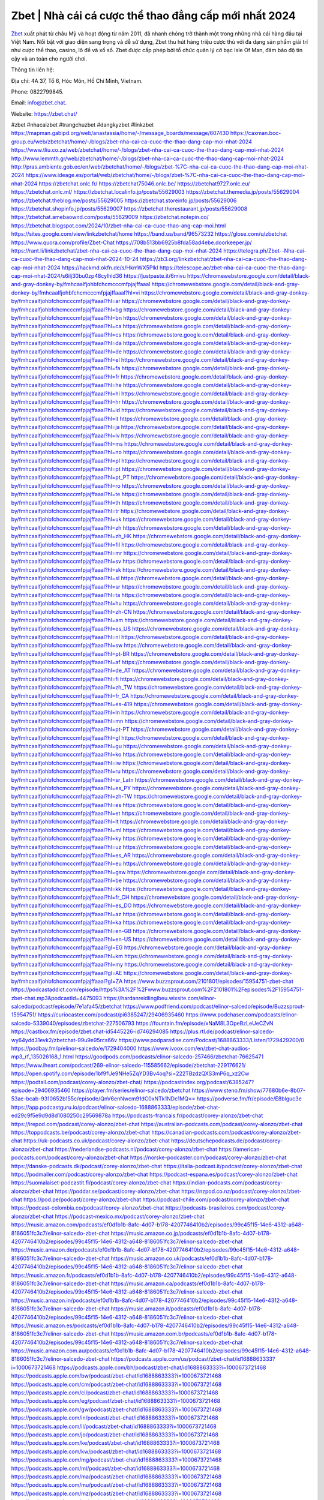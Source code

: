 Zbet | Nhà cái cá cược thể thao đẳng cấp mới nhất 2024
===================================

`Zbet <https://zbet.chat/>`_ xuất phát từ châu Mỹ và hoạt động từ năm 2011, đã nhanh chóng trở thành một trong những nhà cái hàng đầu tại Việt Nam. Nổi bật với giao diện sang trọng và dễ sử dụng, Zbet thu hút hàng triệu cược thủ với đa dạng sản phẩm giải trí như cược thể thao, casino, lô đề và xổ số. Zbet được cấp phép bởi tổ chức quản lý cờ bạc Isle Of Man, đảm bảo độ tin cậy và an toàn cho người chơi.

Thông tin liên hệ: 

Địa chỉ: 4A 37, Tổ 6, Hóc Môn, Hồ Chí Minh, Vietnam. 

Phone: 0822799845. 

Email: info@zbet.chat. 

Website: https://zbet.chat/ 

#zbet #nhacaizbet #trangchuzbet #dangkyzbet #linkzbet
https://mapman.gabipd.org/web/anastassia/home/-/message_boards/message/607430
https://caxman.boc-group.eu/web/zbetchat/home/-/blogs/zbet-nha-cai-ca-cuoc-the-thao-dang-cap-moi-nhat-2024
https://www.tliu.co.za/web/zbetchat/home/-/blogs/zbet-nha-cai-ca-cuoc-the-thao-dang-cap-moi-nhat-2024
http://www.lemmth.gr/web/zbetchat/home/-/blogs/zbet-nha-cai-ca-cuoc-the-thao-dang-cap-moi-nhat-2024
http://pras.ambiente.gob.ec/en/web/zbetchat/home/-/blogs/zbet-%7C-nha-cai-ca-cuoc-the-thao-dang-cap-moi-nhat-2024
https://www.ideage.es/portal/web/zbetchat/home/-/blogs/zbet-%7C-nha-cai-ca-cuoc-the-thao-dang-cap-moi-nhat-2024
https://zbetchat.onlc.fr/
https://zbetchat75046.onlc.be/
https://zbetchat9727.onlc.eu/
https://zbetchat.onlc.ml/
https://zbetchat.localinfo.jp/posts/55629003
https://zbetchat.themedia.jp/posts/55629004
https://zbetchat.theblog.me/posts/55629005
https://zbetchat.storeinfo.jp/posts/55629006
https://zbetchat.shopinfo.jp/posts/55629007
https://zbetchat.therestaurant.jp/posts/55629008
https://zbetchat.amebaownd.com/posts/55629009
https://zbetchat.notepin.co/
https://zbetchat.blogspot.com/2024/10/zbet-nha-cai-ca-cuoc-thao-ang-cap-moi.html
https://sites.google.com/view/linkzbetchat/home
https://band.us/band/96573232
https://glose.com/u/zbetchat
https://www.quora.com/profile/Zbet-Chat
https://708b513bb6925b8fda58ad4ebe.doorkeeper.jp/
https://rant.li/linkzbetchat/zbet-nha-cai-ca-cuoc-the-thao-dang-cap-moi-nhat-2024
https://telegra.ph/Zbet--Nha-cai-ca-cuoc-the-thao-dang-cap-moi-nhat-2024-10-24
https://zb3.org/linkzbetchat/zbet-nha-cai-ca-cuoc-the-thao-dang-cap-moi-nhat-2024
https://hackmd.okfn.de/s/HkmWX5Plkl
https://telescope.ac/zbet-nha-cai-ca-cuoc-the-thao-dang-cap-moi-nhat-2024/s6ilj30bu0zp48cylhld36
https://justpaste.it/6mivu
https://chromewebstore.google.com/detail/black-and-gray-donkey-by/fmhcaalfjohbfchcmcccmfpjajffaaal
https://chromewebstore.google.com/detail/black-and-gray-donkey-by/fmhcaalfjohbfchcmcccmfpjajffaaal?hl=vi
https://chromewebstore.google.com/detail/black-and-gray-donkey-by/fmhcaalfjohbfchcmcccmfpjajffaaal?hl=ar
https://chromewebstore.google.com/detail/black-and-gray-donkey-by/fmhcaalfjohbfchcmcccmfpjajffaaal?hl=bg
https://chromewebstore.google.com/detail/black-and-gray-donkey-by/fmhcaalfjohbfchcmcccmfpjajffaaal?hl=bn
https://chromewebstore.google.com/detail/black-and-gray-donkey-by/fmhcaalfjohbfchcmcccmfpjajffaaal?hl=ca
https://chromewebstore.google.com/detail/black-and-gray-donkey-by/fmhcaalfjohbfchcmcccmfpjajffaaal?hl=cs
https://chromewebstore.google.com/detail/black-and-gray-donkey-by/fmhcaalfjohbfchcmcccmfpjajffaaal?hl=da
https://chromewebstore.google.com/detail/black-and-gray-donkey-by/fmhcaalfjohbfchcmcccmfpjajffaaal?hl=de
https://chromewebstore.google.com/detail/black-and-gray-donkey-by/fmhcaalfjohbfchcmcccmfpjajffaaal?hl=el
https://chromewebstore.google.com/detail/black-and-gray-donkey-by/fmhcaalfjohbfchcmcccmfpjajffaaal?hl=fa
https://chromewebstore.google.com/detail/black-and-gray-donkey-by/fmhcaalfjohbfchcmcccmfpjajffaaal?hl=fr
https://chromewebstore.google.com/detail/black-and-gray-donkey-by/fmhcaalfjohbfchcmcccmfpjajffaaal?hl=he
https://chromewebstore.google.com/detail/black-and-gray-donkey-by/fmhcaalfjohbfchcmcccmfpjajffaaal?hl=hi
https://chromewebstore.google.com/detail/black-and-gray-donkey-by/fmhcaalfjohbfchcmcccmfpjajffaaal?hl=hr
https://chromewebstore.google.com/detail/black-and-gray-donkey-by/fmhcaalfjohbfchcmcccmfpjajffaaal?hl=id
https://chromewebstore.google.com/detail/black-and-gray-donkey-by/fmhcaalfjohbfchcmcccmfpjajffaaal?hl=it
https://chromewebstore.google.com/detail/black-and-gray-donkey-by/fmhcaalfjohbfchcmcccmfpjajffaaal?hl=ja
https://chromewebstore.google.com/detail/black-and-gray-donkey-by/fmhcaalfjohbfchcmcccmfpjajffaaal?hl=lv
https://chromewebstore.google.com/detail/black-and-gray-donkey-by/fmhcaalfjohbfchcmcccmfpjajffaaal?hl=ms
https://chromewebstore.google.com/detail/black-and-gray-donkey-by/fmhcaalfjohbfchcmcccmfpjajffaaal?hl=no
https://chromewebstore.google.com/detail/black-and-gray-donkey-by/fmhcaalfjohbfchcmcccmfpjajffaaal?hl=pl
https://chromewebstore.google.com/detail/black-and-gray-donkey-by/fmhcaalfjohbfchcmcccmfpjajffaaal?hl=pt
https://chromewebstore.google.com/detail/black-and-gray-donkey-by/fmhcaalfjohbfchcmcccmfpjajffaaal?hl=pt_PT
https://chromewebstore.google.com/detail/black-and-gray-donkey-by/fmhcaalfjohbfchcmcccmfpjajffaaal?hl=ro
https://chromewebstore.google.com/detail/black-and-gray-donkey-by/fmhcaalfjohbfchcmcccmfpjajffaaal?hl=te
https://chromewebstore.google.com/detail/black-and-gray-donkey-by/fmhcaalfjohbfchcmcccmfpjajffaaal?hl=th
https://chromewebstore.google.com/detail/black-and-gray-donkey-by/fmhcaalfjohbfchcmcccmfpjajffaaal?hl=tr
https://chromewebstore.google.com/detail/black-and-gray-donkey-by/fmhcaalfjohbfchcmcccmfpjajffaaal?hl=uk
https://chromewebstore.google.com/detail/black-and-gray-donkey-by/fmhcaalfjohbfchcmcccmfpjajffaaal?hl=zh
https://chromewebstore.google.com/detail/black-and-gray-donkey-by/fmhcaalfjohbfchcmcccmfpjajffaaal?hl=zh_HK
https://chromewebstore.google.com/detail/black-and-gray-donkey-by/fmhcaalfjohbfchcmcccmfpjajffaaal?hl=fil
https://chromewebstore.google.com/detail/black-and-gray-donkey-by/fmhcaalfjohbfchcmcccmfpjajffaaal?hl=mr
https://chromewebstore.google.com/detail/black-and-gray-donkey-by/fmhcaalfjohbfchcmcccmfpjajffaaal?hl=sv
https://chromewebstore.google.com/detail/black-and-gray-donkey-by/fmhcaalfjohbfchcmcccmfpjajffaaal?hl=sk
https://chromewebstore.google.com/detail/black-and-gray-donkey-by/fmhcaalfjohbfchcmcccmfpjajffaaal?hl=sl
https://chromewebstore.google.com/detail/black-and-gray-donkey-by/fmhcaalfjohbfchcmcccmfpjajffaaal?hl=sr
https://chromewebstore.google.com/detail/black-and-gray-donkey-by/fmhcaalfjohbfchcmcccmfpjajffaaal?hl=ta
https://chromewebstore.google.com/detail/black-and-gray-donkey-by/fmhcaalfjohbfchcmcccmfpjajffaaal?hl=hu
https://chromewebstore.google.com/detail/black-and-gray-donkey-by/fmhcaalfjohbfchcmcccmfpjajffaaal?hl=zh-CN
https://chromewebstore.google.com/detail/black-and-gray-donkey-by/fmhcaalfjohbfchcmcccmfpjajffaaal?hl=am
https://chromewebstore.google.com/detail/black-and-gray-donkey-by/fmhcaalfjohbfchcmcccmfpjajffaaal?hl=es_US
https://chromewebstore.google.com/detail/black-and-gray-donkey-by/fmhcaalfjohbfchcmcccmfpjajffaaal?hl=nl
https://chromewebstore.google.com/detail/black-and-gray-donkey-by/fmhcaalfjohbfchcmcccmfpjajffaaal?hl=sw
https://chromewebstore.google.com/detail/black-and-gray-donkey-by/fmhcaalfjohbfchcmcccmfpjajffaaal?hl=pt-BR
https://chromewebstore.google.com/detail/black-and-gray-donkey-by/fmhcaalfjohbfchcmcccmfpjajffaaal?hl=af
https://chromewebstore.google.com/detail/black-and-gray-donkey-by/fmhcaalfjohbfchcmcccmfpjajffaaal?hl=de_AT
https://chromewebstore.google.com/detail/black-and-gray-donkey-by/fmhcaalfjohbfchcmcccmfpjajffaaal?hl=fi
https://chromewebstore.google.com/detail/black-and-gray-donkey-by/fmhcaalfjohbfchcmcccmfpjajffaaal?hl=zh_TW
https://chromewebstore.google.com/detail/black-and-gray-donkey-by/fmhcaalfjohbfchcmcccmfpjajffaaal?hl=fr_CA
https://chromewebstore.google.com/detail/black-and-gray-donkey-by/fmhcaalfjohbfchcmcccmfpjajffaaal?hl=es-419
https://chromewebstore.google.com/detail/black-and-gray-donkey-by/fmhcaalfjohbfchcmcccmfpjajffaaal?hl=ln
https://chromewebstore.google.com/detail/black-and-gray-donkey-by/fmhcaalfjohbfchcmcccmfpjajffaaal?hl=mn
https://chromewebstore.google.com/detail/black-and-gray-donkey-by/fmhcaalfjohbfchcmcccmfpjajffaaal?hl=pt-PT
https://chromewebstore.google.com/detail/black-and-gray-donkey-by/fmhcaalfjohbfchcmcccmfpjajffaaal?hl=gl
https://chromewebstore.google.com/detail/black-and-gray-donkey-by/fmhcaalfjohbfchcmcccmfpjajffaaal?hl=gu
https://chromewebstore.google.com/detail/black-and-gray-donkey-by/fmhcaalfjohbfchcmcccmfpjajffaaal?hl=ko
https://chromewebstore.google.com/detail/black-and-gray-donkey-by/fmhcaalfjohbfchcmcccmfpjajffaaal?hl=iw
https://chromewebstore.google.com/detail/black-and-gray-donkey-by/fmhcaalfjohbfchcmcccmfpjajffaaal?hl=ru
https://chromewebstore.google.com/detail/black-and-gray-donkey-by/fmhcaalfjohbfchcmcccmfpjajffaaal?hl=sr_Latn
https://chromewebstore.google.com/detail/black-and-gray-donkey-by/fmhcaalfjohbfchcmcccmfpjajffaaal?hl=es_PY
https://chromewebstore.google.com/detail/black-and-gray-donkey-by/fmhcaalfjohbfchcmcccmfpjajffaaal?hl=zh-TW
https://chromewebstore.google.com/detail/black-and-gray-donkey-by/fmhcaalfjohbfchcmcccmfpjajffaaal?hl=es
https://chromewebstore.google.com/detail/black-and-gray-donkey-by/fmhcaalfjohbfchcmcccmfpjajffaaal?hl=et
https://chromewebstore.google.com/detail/black-and-gray-donkey-by/fmhcaalfjohbfchcmcccmfpjajffaaal?hl=lt
https://chromewebstore.google.com/detail/black-and-gray-donkey-by/fmhcaalfjohbfchcmcccmfpjajffaaal?hl=ml
https://chromewebstore.google.com/detail/black-and-gray-donkey-by/fmhcaalfjohbfchcmcccmfpjajffaaal?hl=ky
https://chromewebstore.google.com/detail/black-and-gray-donkey-by/fmhcaalfjohbfchcmcccmfpjajffaaal?hl=uz
https://chromewebstore.google.com/detail/black-and-gray-donkey-by/fmhcaalfjohbfchcmcccmfpjajffaaal?hl=es_AR
https://chromewebstore.google.com/detail/black-and-gray-donkey-by/fmhcaalfjohbfchcmcccmfpjajffaaal?hl=eu
https://chromewebstore.google.com/detail/black-and-gray-donkey-by/fmhcaalfjohbfchcmcccmfpjajffaaal?hl=gsw
https://chromewebstore.google.com/detail/black-and-gray-donkey-by/fmhcaalfjohbfchcmcccmfpjajffaaal?hl=be
https://chromewebstore.google.com/detail/black-and-gray-donkey-by/fmhcaalfjohbfchcmcccmfpjajffaaal?hl=kk
https://chromewebstore.google.com/detail/black-and-gray-donkey-by/fmhcaalfjohbfchcmcccmfpjajffaaal?hl=fr_CH
https://chromewebstore.google.com/detail/black-and-gray-donkey-by/fmhcaalfjohbfchcmcccmfpjajffaaal?hl=es_DO
https://chromewebstore.google.com/detail/black-and-gray-donkey-by/fmhcaalfjohbfchcmcccmfpjajffaaal?hl=az
https://chromewebstore.google.com/detail/black-and-gray-donkey-by/fmhcaalfjohbfchcmcccmfpjajffaaal?hl=ka
https://chromewebstore.google.com/detail/black-and-gray-donkey-by/fmhcaalfjohbfchcmcccmfpjajffaaal?hl=en-GB
https://chromewebstore.google.com/detail/black-and-gray-donkey-by/fmhcaalfjohbfchcmcccmfpjajffaaal?hl=en-US
https://chromewebstore.google.com/detail/black-and-gray-donkey-by/fmhcaalfjohbfchcmcccmfpjajffaaal?gl=EG
https://chromewebstore.google.com/detail/black-and-gray-donkey-by/fmhcaalfjohbfchcmcccmfpjajffaaal?hl=km
https://chromewebstore.google.com/detail/black-and-gray-donkey-by/fmhcaalfjohbfchcmcccmfpjajffaaal?hl=my
https://chromewebstore.google.com/detail/black-and-gray-donkey-by/fmhcaalfjohbfchcmcccmfpjajffaaal?gl=AE
https://chromewebstore.google.com/detail/black-and-gray-donkey-by/fmhcaalfjohbfchcmcccmfpjajffaaal?gl=ZA
https://www.buzzsprout.com/2101801/episodes/15954751-zbet-chat
https://podcastaddict.com/episode/https%3A%2F%2Fwww.buzzsprout.com%2F2101801%2Fepisodes%2F15954751-zbet-chat.mp3&podcastId=4475093
https://hardanreidlinglbeu.wixsite.com/elinor-salcedo/podcast/episode/7e1afa45/zbetchat
https://www.podfriend.com/podcast/elinor-salcedo/episode/Buzzsprout-15954751/
https://curiocaster.com/podcast/pi6385247/29406935460
https://www.podchaser.com/podcasts/elinor-salcedo-5339040/episodes/zbetchat-227506793
https://fountain.fm/episode/xNaM8L3OpeBzLeUeCZvN
https://castbox.fm/episode/zbet.chat-id5445226-id746294085
https://plus.rtl.de/podcast/elinor-salcedo-wy64ydd31evk2/zbetchat-99u9e95rcs66v
https://www.podparadise.com/Podcast/1688863333/Listen/1729429200/0
https://podbay.fm/p/elinor-salcedo/e/1729404000
https://www.ivoox.com/en/zbet-chat-audios-mp3_rf_135026168_1.html
https://goodpods.com/podcasts/elinor-salcedo-257466/zbetchat-76625471
https://www.iheart.com/podcast/269-elinor-salcedo-115585662/episode/zbetchat-229176621/
https://open.spotify.com/episode/1bf9fUe9NHe5ZqYD3Bv4oq?si=222TBzdzQXS3mP6q_xz2Cw
https://podtail.com/podcast/corey-alonzo/zbet-chat/
https://podcastindex.org/podcast/6385247?episode=29406935460
https://player.fm/series/elinor-salcedo/zbetchat
https://www.steno.fm/show/77680b6e-8b07-53ae-bcab-9310652b155c/episode/QnV6enNwcm91dC0xNTk1NDc1MQ==
https://podverse.fm/fr/episode/E8blguc3e
https://app.podcastguru.io/podcast/elinor-salcedo-1688863333/episode/zbet-chat-ed29c9f5e9d9d8d1080250c29569878a
https://podcasts-francais.fr/podcast/corey-alonzo/zbet-chat
https://irepod.com/podcast/corey-alonzo/zbet-chat
https://australian-podcasts.com/podcast/corey-alonzo/zbet-chat
https://toppodcasts.be/podcast/corey-alonzo/zbet-chat
https://canadian-podcasts.com/podcast/corey-alonzo/zbet-chat
https://uk-podcasts.co.uk/podcast/corey-alonzo/zbet-chat
https://deutschepodcasts.de/podcast/corey-alonzo/zbet-chat
https://nederlandse-podcasts.nl/podcast/corey-alonzo/zbet-chat
https://american-podcasts.com/podcast/corey-alonzo/zbet-chat
https://norske-podcaster.com/podcast/corey-alonzo/zbet-chat
https://danske-podcasts.dk/podcast/corey-alonzo/zbet-chat
https://italia-podcast.it/podcast/corey-alonzo/zbet-chat
https://podmailer.com/podcast/corey-alonzo/zbet-chat
https://podcast-espana.es/podcast/corey-alonzo/zbet-chat
https://suomalaiset-podcastit.fi/podcast/corey-alonzo/zbet-chat
https://indian-podcasts.com/podcast/corey-alonzo/zbet-chat
https://poddar.se/podcast/corey-alonzo/zbet-chat
https://nzpod.co.nz/podcast/corey-alonzo/zbet-chat
https://pod.pe/podcast/corey-alonzo/zbet-chat
https://podcast-chile.com/podcast/corey-alonzo/zbet-chat
https://podcast-colombia.co/podcast/corey-alonzo/zbet-chat
https://podcasts-brasileiros.com/podcast/corey-alonzo/zbet-chat
https://podcast-mexico.mx/podcast/corey-alonzo/zbet-chat
https://music.amazon.com/podcasts/ef0d1b1b-8afc-4d07-b178-4207746410b2/episodes/99c45f15-14e6-4312-a648-8186051fc3c7/elinor-salcedo-zbet-chat
https://music.amazon.co.jp/podcasts/ef0d1b1b-8afc-4d07-b178-4207746410b2/episodes/99c45f15-14e6-4312-a648-8186051fc3c7/elinor-salcedo-zbet-chat
https://music.amazon.de/podcasts/ef0d1b1b-8afc-4d07-b178-4207746410b2/episodes/99c45f15-14e6-4312-a648-8186051fc3c7/elinor-salcedo-zbet-chat
https://music.amazon.co.uk/podcasts/ef0d1b1b-8afc-4d07-b178-4207746410b2/episodes/99c45f15-14e6-4312-a648-8186051fc3c7/elinor-salcedo-zbet-chat
https://music.amazon.fr/podcasts/ef0d1b1b-8afc-4d07-b178-4207746410b2/episodes/99c45f15-14e6-4312-a648-8186051fc3c7/elinor-salcedo-zbet-chat
https://music.amazon.ca/podcasts/ef0d1b1b-8afc-4d07-b178-4207746410b2/episodes/99c45f15-14e6-4312-a648-8186051fc3c7/elinor-salcedo-zbet-chat
https://music.amazon.in/podcasts/ef0d1b1b-8afc-4d07-b178-4207746410b2/episodes/99c45f15-14e6-4312-a648-8186051fc3c7/elinor-salcedo-zbet-chat
https://music.amazon.it/podcasts/ef0d1b1b-8afc-4d07-b178-4207746410b2/episodes/99c45f15-14e6-4312-a648-8186051fc3c7/elinor-salcedo-zbet-chat
https://music.amazon.es/podcasts/ef0d1b1b-8afc-4d07-b178-4207746410b2/episodes/99c45f15-14e6-4312-a648-8186051fc3c7/elinor-salcedo-zbet-chat
https://music.amazon.com.br/podcasts/ef0d1b1b-8afc-4d07-b178-4207746410b2/episodes/99c45f15-14e6-4312-a648-8186051fc3c7/elinor-salcedo-zbet-chat
https://music.amazon.com.au/podcasts/ef0d1b1b-8afc-4d07-b178-4207746410b2/episodes/99c45f15-14e6-4312-a648-8186051fc3c7/elinor-salcedo-zbet-chat
https://podcasts.apple.com/us/podcast/zbet-chat/id1688863333?i=1000673721468
https://podcasts.apple.com/bh/podcast/zbet-chat/id1688863333?i=1000673721468
https://podcasts.apple.com/bw/podcast/zbet-chat/id1688863333?i=1000673721468
https://podcasts.apple.com/cm/podcast/zbet-chat/id1688863333?i=1000673721468
https://podcasts.apple.com/ci/podcast/zbet-chat/id1688863333?i=1000673721468
https://podcasts.apple.com/eg/podcast/zbet-chat/id1688863333?i=1000673721468
https://podcasts.apple.com/gw/podcast/zbet-chat/id1688863333?i=1000673721468
https://podcasts.apple.com/in/podcast/zbet-chat/id1688863333?i=1000673721468
https://podcasts.apple.com/il/podcast/zbet-chat/id1688863333?i=1000673721468
https://podcasts.apple.com/jo/podcast/zbet-chat/id1688863333?i=1000673721468
https://podcasts.apple.com/ke/podcast/zbet-chat/id1688863333?i=1000673721468
https://podcasts.apple.com/kw/podcast/zbet-chat/id1688863333?i=1000673721468
https://podcasts.apple.com/mg/podcast/zbet-chat/id1688863333?i=1000673721468
https://podcasts.apple.com/ml/podcast/zbet-chat/id1688863333?i=1000673721468
https://podcasts.apple.com/ma/podcast/zbet-chat/id1688863333?i=1000673721468
https://podcasts.apple.com/mu/podcast/zbet-chat/id1688863333?i=1000673721468
https://podcasts.apple.com/mz/podcast/zbet-chat/id1688863333?i=1000673721468
https://podcasts.apple.com/ne/podcast/zbet-chat/id1688863333?i=1000673721468
https://podcasts.apple.com/ng/podcast/zbet-chat/id1688863333?i=1000673721468
https://podcasts.apple.com/om/podcast/zbet-chat/id1688863333?i=1000673721468
https://podcasts.apple.com/qa/podcast/zbet-chat/id1688863333?i=1000673721468
https://podcasts.apple.com/sa/podcast/zbet-chat/id1688863333?i=1000673721468
https://podcasts.apple.com/sn/podcast/zbet-chat/id1688863333?i=1000673721468
https://podcasts.apple.com/za/podcast/zbet-chat/id1688863333?i=1000673721468
https://podcasts.apple.com/tn/podcast/zbet-chat/id1688863333?i=1000673721468
https://podcasts.apple.com/ug/podcast/zbet-chat/id1688863333?i=1000673721468
https://podcasts.apple.com/ae/podcast/zbet-chat/id1688863333?i=1000673721468
https://podcasts.apple.com/au/podcast/zbet-chat/id1688863333?i=1000673721468
https://podcasts.apple.com/hk/podcast/zbet-chat/id1688863333?i=1000673721468
https://podcasts.apple.com/id/podcast/zbet-chat/id1688863333?i=1000673721468
https://podcasts.apple.com/jp/podcast/zbet-chat/id1688863333?i=1000673721468
https://podcasts.apple.com/kr/podcast/zbet-chat/id1688863333?i=1000673721468
https://podcasts.apple.com/mo/podcast/zbet-chat/id1688863333?i=1000673721468
https://podcasts.apple.com/my/podcast/zbet-chat/id1688863333?i=1000673721468
https://podcasts.apple.com/nz/podcast/zbet-chat/id1688863333?i=1000673721468
https://podcasts.apple.com/ph/podcast/zbet-chat/id1688863333?i=1000673721468
https://podcasts.apple.com/sg/podcast/zbet-chat/id1688863333?i=1000673721468
https://podcasts.apple.com/tw/podcast/zbet-chat/id1688863333?i=1000673721468
https://podcasts.apple.com/th/podcast/zbet-chat/id1688863333?i=1000673721468
https://podcasts.apple.com/vn/podcast/zbet-chat/id1688863333?i=1000673721468
https://podcasts.apple.com/am/podcast/zbet-chat/id1688863333?i=1000673721468
https://podcasts.apple.com/az/podcast/zbet-chat/id1688863333?i=1000673721468
https://podcasts.apple.com/bg/podcast/zbet-chat/id1688863333?i=1000673721468
https://podcasts.apple.com/cz/podcast/zbet-chat/id1688863333?i=1000673721468
https://podcasts.apple.com/dk/podcast/zbet-chat/id1688863333?i=1000673721468
https://podcasts.apple.com/de/podcast/zbet-chat/id1688863333?i=1000673721468
https://podcasts.apple.com/ee/podcast/zbet-chat/id1688863333?i=1000673721468
https://podcasts.apple.com/es/podcast/zbet-chat/id1688863333?i=1000673721468
https://podcasts.apple.com/fr/podcast/zbet-chat/id1688863333?i=1000673721468
https://podcasts.apple.com/ge/podcast/zbet-chat/id1688863333?i=1000673721468
https://podcasts.apple.com/gr/podcast/zbet-chat/id1688863333?i=1000673721468
https://podcasts.apple.com/hr/podcast/zbet-chat/id1688863333?i=1000673721468
https://podcasts.apple.com/ie/podcast/zbet-chat/id1688863333?i=1000673721468
https://podcasts.apple.com/it/podcast/zbet-chat/id1688863333?i=1000673721468
https://podcasts.apple.com/kz/podcast/zbet-chat/id1688863333?i=1000673721468
https://podcasts.apple.com/kg/podcast/zbet-chat/id1688863333?i=1000673721468
https://podcasts.apple.com/lv/podcast/zbet-chat/id1688863333?i=1000673721468
https://podcasts.apple.com/lt/podcast/zbet-chat/id1688863333?i=1000673721468
https://podcasts.apple.com/lu/podcast/zbet-chat/id1688863333?i=1000673721468
https://podcasts.apple.com/hu/podcast/zbet-chat/id1688863333?i=1000673721468
https://podcasts.apple.com/mt/podcast/zbet-chat/id1688863333?i=1000673721468
https://podcasts.apple.com/md/podcast/zbet-chat/id1688863333?i=1000673721468
https://podcasts.apple.com/me/podcast/zbet-chat/id1688863333?i=1000673721468
https://podcasts.apple.com/nl/podcast/zbet-chat/id1688863333?i=1000673721468
https://podcasts.apple.com/mk/podcast/zbet-chat/id1688863333?i=1000673721468
https://podcasts.apple.com/no/podcast/zbet-chat/id1688863333?i=1000673721468
https://podcasts.apple.com/at/podcast/zbet-chat/id1688863333?i=1000673721468
https://podcasts.apple.com/pl/podcast/zbet-chat/id1688863333?i=1000673721468
https://podcasts.apple.com/pt/podcast/zbet-chat/id1688863333?i=1000673721468
https://podcasts.apple.com/ro/podcast/zbet-chat/id1688863333?i=1000673721468
https://podcasts.apple.com/ru/podcast/zbet-chat/id1688863333?i=1000673721468
https://podcasts.apple.com/sk/podcast/zbet-chat/id1688863333?i=1000673721468
https://podcasts.apple.com/si/podcast/zbet-chat/id1688863333?i=1000673721468
https://podcasts.apple.com/fi/podcast/zbet-chat/id1688863333?i=1000673721468
https://podcasts.apple.com/se/podcast/zbet-chat/id1688863333?i=1000673721468
https://podcasts.apple.com/tj/podcast/zbet-chat/id1688863333?i=1000673721468
https://podcasts.apple.com/tr/podcast/zbet-chat/id1688863333?i=1000673721468
https://podcasts.apple.com/tm/podcast/zbet-chat/id1688863333?i=1000673721468
https://podcasts.apple.com/ua/podcast/zbet-chat/id1688863333?i=1000673721468
https://podcasts.apple.com/la/podcast/zbet-chat/id1688863333?i=1000673721468
https://podcasts.apple.com/br/podcast/zbet-chat/id1688863333?i=1000673721468
https://podcasts.apple.com/cl/podcast/zbet-chat/id1688863333?i=1000673721468
https://podcasts.apple.com/co/podcast/zbet-chat/id1688863333?i=1000673721468
https://podcasts.apple.com/mx/podcast/zbet-chat/id1688863333?i=1000673721468
https://podcasts.apple.com/ca/podcast/zbet-chat/id1688863333?i=1000673721468
https://podcasts.apple.com/podcast/zbet-chat/id1688863333?i=1000673721468
https://www.facebook.com/zbetchat/
https://x.com/zbetchat
https://www.youtube.com/@zbetchat
https://www.pinterest.com/zbetchat/
https://vimeo.com/zbetchat
https://www.blogger.com/profile/15478169249994177310
https://gravatar.com/zbetchat
https://talk.plesk.com/members/zchat.372086/#about
https://www.tumblr.com/zbetchat
https://www.openstreetmap.org/user/zbetchat
https://profile.hatena.ne.jp/zbetchat/profile
https://issuu.com/zbetchat
https://www.twitch.tv/zbetchat/about
https://www.linkedin.com/in/zbetchat/
https://zbetchat.bandcamp.com/album/zbet-chat
https://disqus.com/by/zbetchat/about/
https://zbetchat.readthedocs.io/
https://about.me/zbetchat
https://www.mixcloud.com/zbetchat/
https://hub.docker.com/u/zbetchat
https://500px.com/p/zbetchat
https://www.producthunt.com/@zbetchat
https://zbetchat.gitbook.io/zbetchat
https://www.zillow.com/profile/zbetchat
https://abrupt-wandflower-a3d.notion.site/zbetchat-1263e44ca47e8097bd04edaf7ee702a3
https://gitee.com/zbetchat
https://readthedocs.org/projects/zbet-chat/
https://sketchfab.com/zbetchat
https://www.reverbnation.com/artist/zbetchat
https://connect.garmin.com/modern/profile/55b57ab2-ac59-4bb4-8765-089347366d95
https://buddya283.systeme.io/
http://resurrection.bungie.org/forum/index.pl?profile=zbet+chat
https://zbetchat.threadless.com/about
https://public.tableau.com/app/profile/zbet.chat/vizzes
https://tvchrist.ning.com/profile/ZbetChat
https://3dwarehouse.sketchup.com/user/c2f7cefa-3357-47e2-a029-127b35acdcca/Zbet-Chat
https://flipboard.com/@zbetchat/zbet-%7C-nh%C3%A0-c%C3%A1i-c%C3%A1-c%C6%B0%E1%BB%A3c-th%E1%BB%83-thao-%C4%91%E1%BA%B3ng-c%E1%BA%A5p-m%E1%BB%9Bi-nh%E1%BA%A5t-2024-boh8lnujz
https://heylink.me/zbetchat/
https://jsfiddle.net/zbetchat/gto7z0rx/
https://community.fabric.microsoft.com/t5/user/viewprofilepage/user-id/828584
https://www.walkscore.com/people/204144169034/zbetchat
https://hackerone.com/zbetchat
https://www.diigo.com/profile/zbetchat
https://telegra.ph/zbetchat-10-21
https://wakelet.com/@zbetchat
https://dreevoo.com/profile_info.php?pid=699526
https://hashnode.com/@zbetchat
https://anyflip.com/homepage/ekiow#About
https://forum.dmec.vn/index.php?members/zbetchat.81059/
https://www.instapaper.com/p/zbetchat
https://www.beatstars.com/buddya283/about
https://beacons.ai/zbetchat
https://chart-studio.plotly.com/~zbetchat#/
http://zbetchat.minitokyo.net/
https://jaga.link/zbetchat
https://s.id/zbetchat
https://writexo.com/share/25cckga7
https://pbase.com/zbetchat
https://audiomack.com/zbetchat
https://myanimelist.net/profile/zbetchat
https://forum.codeigniter.com/member.php?action=profile&uid=131013
https://www.mindmeister.com/users/channel/119398108
https://leetcode.com/u/zbetchat/
https://hackmd.io/@zbetchat/HJFKLmEl1g
https://www.elephantjournal.com/profile/zbetchat/
https://forum.index.hu/User/UserDescription?u=2032390
https://pxhere.com/en/photographer-me/4408248
https://starity.hu/profil/498882-zbetchat/
https://www.spigotmc.org/members/zbetchat.2148873/
https://www.furaffinity.net/user/zbetchat
https://play.eslgaming.com/player/myinfos/20410051/
https://www.silverstripe.org/ForumMemberProfile/show/183374
https://www.emoneyspace.com/zbetchat
https://www.callupcontact.com/b/businessprofile/Zbet_Chat/9333005
https://www.intensedebate.com/people/zbetchat1
https://www.niftygateway.com/@zbetchat/
https://files.fm/zbetchat/info
https://booklog.jp/users/zbetchat/profile
https://socialtrain.stage.lithium.com/t5/user/viewprofilepage/user-id/106838
https://app.scholasticahq.com/scholars/346475-zbet-chat
https://community.alteryx.com/t5/user/viewprofilepage/user-id/645356
https://zbetchat.blogspot.com/2024/10/zbet-xuat-phat-tu-chau-my-va-hoat-ong_21.html
https://zbetchat.hashnode.dev/zbetchat
https://varecha.pravda.sk/profil/zbetchat/o-mne/
https://app.roll20.net/users/15031523/zbet-chat
https://www.stem.org.uk/user/1402541/profile
https://www.metal-archives.com/users/zbetchat
https://www.veoh.com/users/zbetchat
https://www.designspiration.com/zbetchat/saves/
https://www.bricklink.com/aboutMe.asp?u=zbetchat
https://os.mbed.com/users/zbetchat/
https://www.webwiki.com/zbet.chat
https://hypothes.is/users/zbetchat
https://influence.co/zbetchat
https://www.fundable.com/user-986141
https://www.bandlab.com/zbetchat
https://tupalo.com/en/users/7700950
https://developer.tobii.com/community-forums/members/zbetchat/
https://pinshape.com/users/5812253-zbetchat#designs-tab-open
https://www.fitday.com/fitness/forums/members/zbetchat.html
https://www.renderosity.com/users/id:1579195
https://www.speedrun.com/users/zbetchat
https://www.longisland.com/profile/zbetchat
https://photoclub.canadiangeographic.ca/profile/21400256
https://www.mountainproject.com/user/201939572/zbet-chat
https://www.storeboard.com/zbetchat
https://www.gta5-mods.com/users/zbetchat
https://allods.my.games/forum/index.php?page=User&userID=159642
https://start.me/w/n97Q4b
https://www.divephotoguide.com/user/zbetchat
https://fileforum.com/profile/zbetchat
https://scrapbox.io/zbetchat/zbetchat
https://my.desktopnexus.com/zbetchat/
https://www.free-ebooks.net/profile/1591806/zbet-chat
https://my.archdaily.com/us/@zbet-chat
https://reactos.org/forum/memberlist.php?mode=viewprofile&u=115271
https://experiment.com/users/zbetchat
https://imageevent.com/zbetchat/zbetchat
https://www.anobii.com/en/01d9b04240d01e1d7c/profile/activity
https://profiles.delphiforums.com/n/pfx/profile.aspx?webtag=dfpprofile000&userId=1891238201
https://forums.alliedmods.net/member.php?u=392616
https://www.metooo.io/u/zbetchat
https://vocal.media/authors/zbet-chat
https://www.giveawayoftheday.com/forums/profile/231233
https://us.enrollbusiness.com/BusinessProfile/6908506/zbetchat
https://app.talkshoe.com/user/zbetchat
https://forum.epicbrowser.com/profile.php?id=53212
http://www.rohitab.com/discuss/user/2366375-zbetchat/
https://www.bitsdujour.com/profiles/FOI8T4
https://zbetchat.gallery.ru/
https://www.bigoven.com/user/zbetchat
https://www.sutori.com/en/user/zbet-chat?tab=profile
https://promosimple.com/ps/2f84f/zbetchat
https://gitlab.aicrowd.com/zbet_chat
https://forums.bohemia.net/profile/1257532-zbetchat/
https://allmy.bio/zbetchat
http://www.askmap.net/location/7120437/vietnam/zbetchat
https://doodleordie.com/profile/zbetchat
https://portfolium.com/buddya283
https://www.dermandar.com/user/zbetchat/
https://www.chordie.com/forum/profile.php?id=2090656
https://qooh.me/zbetchat
https://community.m5stack.com/user/zbetchat/
https://newspicks.com/user/10764943
https://allmyfaves.com/zbetchat
https://my.djtechtools.com/users/1455681
https://glitch.com/@zbetchat
https://zbetchat.shivtr.com/pages/zbetchat
https://bikeindex.org/users/zbetchat
https://www.facer.io/u/zbetchat
https://zumvu.com/zbetchat/
http://molbiol.ru/forums/index.php?showuser=1394166
https://filmow.com/usuario/zbetchat
https://tuvan.bestmua.vn/dwqa-question/zbet-chat
https://glose.com/u/zbetchat
https://able2know.org/user/zbetchat/
https://inkbunny.net/zbetchat
https://roomstyler.com/users/zbetchat
https://www.balatarin.com/users/zbetchat
https://cloudim.copiny.com/question/details/id/929607
http://prsync.com/zbetchat/
https://www.projectnoah.org/users/zbetchat
https://community.stencyl.com/index.php?action=profile;area=summary;u=1242594
https://www.bestadsontv.com/profile/490081/Zbet-Chat
https://telescope.ac/zbetchat/1ixjb0fpemx8odjyxp36pw
https://www.hebergementweb.org/members/zbetchat.699152/
https://voz.vn/u/zbetchat.2055073/#about
https://www.exchangle.com/zbetchat
http://www.invelos.com/UserProfile.aspx?Alias=zbetchat
https://www.fuelly.com/driver/zbetchat
https://www.proarti.fr/account/zbetchat
https://ourairports.com/members/zbetchat/
https://www.babelcube.com/user/zbet-chat
https://topsitenet.com/profile/zbetchat/1293957/
https://www.huntingnet.com/forum/members/zbetchat.html
https://www.checkli.com/zbetchat
https://www.rcuniverse.com/forum/members/zbetchat.html
https://myapple.pl/users/474435-zbetchat
https://nhattao.com/members/user6611116.6611116/
https://www.equinenow.com/farm/zbetchat.htm
https://www.rctech.net/forum/members/zbetchat-411663.html
https://www.businesslistings.net.au/zbetchat/To/4A_37/zbetchat/1056885.aspx
https://justpaste.it/hoygr
https://www.beamng.com/members/zbetchat.648302/
https://demo.wowonder.com/zbetchat
https://designaddict.com/community/profile/zbetchat/
https://lwccareers.lindsey.edu/profiles/5446535-zbet-chat
https://manylink.co/@zbetchat
https://hanson.net/users/zbetchat
https://fliphtml5.com/homepage/xfbhm/buddya283/
https://www.bunity.com/-74a9b17a-5d9d-4248-8628-7479e6da5754?r=
https://kitsu.app/users/1536376
https://www.11secondclub.com/users/profile/1604179
https://1businessworld.com/pro/zbet-chat/
https://www.clickasnap.com/profile/zbetchat
https://linqto.me/n/zbetchat 
https://vnvista.com/hi/177944.html
http://dtan.thaiembassy.de/uncategorized/2562/?mingleforumaction=profile&id=234010
https://makeprojects.com/profile/zbetchat
https://muare.vn/shop/zbet-chat/838006
https://f319.com/members/zbetchat.877641/
https://lifeinsys.com/user/zbetchat
http://80.82.64.206/user/zbetchat
https://opentutorials.org/profile/187101
https://www.utherverse.com/net/profile/view_profile.aspx?MemberID=105004884
https://forums.auran.com/members/zbetchat.1257564/#about
https://www.ohay.tv/profile/zbetchat
http://vetstate.ru/forum/?PAGE_NAME=profile_view&UID=144511
https://www.riptapparel.com/pages/member?zbetchat
https://www.fantasyplanet.cz/diskuzni-fora/users/zbetchat/
https://pubhtml5.com/homepage/flunq/
https://careers.gita.org/profiles/5446844-zbet-chat
https://www.hogwartsishere.com/1660823/
https://www.notebook.ai/users/924774
https://www.akaqa.com/account/profile/19191674816
https://qiita.com/zbetchat
https://www.nintendo-master.com/profil/zbetchat
https://www.iniuria.us/forum/member.php?478121-zbetchat
https://www.babyweb.cz/uzivatele/zbetchat
http://www.fanart-central.net/user/zbetchat/profile
https://www.magcloud.com/user/zbetchat
https://circleten.org/a/320942?postTypeId=whatsNew
https://tudomuaban.com/chi-tiet-rao-vat/2375084/zbet-chat-.html
https://velopiter.spb.ru/profile/138178-zbetchat/?tab=field_core_pfield_1
https://rotorbuilds.com/profile/68566/
https://gifyu.com/zbetchat
https://agoracom.com/members/zbetchat
https://www.nicovideo.jp/user/136583884
https://www.chaloke.com/forums/users/zbetchat/
https://iszene.com/user-243491.html
https://www.foroatletismo.com/foro/members/zbetchat.html
https://hubpages.com/@zbetchat
https://www.robot-forum.com/user/179063-zbetchat/
https://wmart.kz/forum/user/190609/
https://hieuvetraitim.com/members/zbetchat.67561/
https://www.anime-sharing.com/members/zbetchat.390943/#about
https://biiut.com/zbetchat
https://mecabricks.com/en/user/zbetchat
https://6giay.vn/members/zbetchat.100168/
https://vietfones.vn/forum/members/zbetchat.260963/
https://diendan.clbmarketing.com/members/zbetchat.260227/#about
https://raovat.nhadat.vn/members/zbetchat-137933.html
http://sciencemission.com/site/index.php?page=members&type=view&id=zbetchat
https://www.mtg-forum.de/user/98240-zbetchat/
https://datcang.vn/viewtopic.php?f=4&t=795349
https://www.betting-forum.com/members/zbetchat.76216/
http://forum.cncprovn.com/members/218545-zbetchat
http://aldenfamilydentistry.com/UserProfile/tabid/57/userId/939736/Default.aspx
https://doselect.com/@d734a50660f4e4872f27862a1
https://www.pageorama.com/?p=zbetchat
https://zb3.org/zbetchat/zbet-xuat-phat-tu-chau-my-va-hoat-dong-tu-nam-2011-da-nhanh-chong-tro-thanh
https://glamorouslengths.com/author/zbetchat/
https://www.swap-bot.com/user:zbetchat
https://www.ilcirotano.it/annunci/author/zbetchat/
https://chimcanh.vn/forum/members/zbetchat.185776/
https://muabanvn.net/zbetchat/#about
https://drivehud.com/forums/users/buddya283/
https://www.homepokergames.com/vbforum/member.php?u=116529
https://inn.vn/raovat.php?id=1632524
https://www.cadviet.com/forum/index.php?app=core&module=members&controller=profile&id=193852&tab=field_core_pfield_13
https://offroadjunk.com/questions/index.php?qa=user&qa_1=zbetchat
https://hangoutshelp.net/user/zbetchat
https://web.ggather.com/zbetchat
https://www.yeuthucung.com/members/zbetchat.205939/
https://www.asklent.com/user/zbetchat
http://delphi.larsbo.org/user/zbetchat
https://kaeuchi.jp/forums/users/zbetchat/
https://zix.vn/members/zchat.156559/
https://king-wifi.win/wiki/User:Zbetchat
https://www.folkd.com/profile/241123-zbetchat/?tab=field_core_pfield_1
https://folio.procreate.com/zbetchat
https://devdojo.com/zbetchat
https://wallhaven.cc/user/zbetchat
https://b.cari.com.my/home.php?mod=space&uid=3196923&do=profile
https://smotra.ru/users/zbetchat/
https://www.algebra.com/tutors/aboutme.mpl?userid=zbetchat
https://www.australia-australie.com/membres/zbetchat/profile/
https://service.rotronic.com/forum/member/5665-zbetchat
https://www.goldposter.com/members/zbetchat/profile/
https://metaldevastationradio.com/zbetchat
https://www.adsfare.com/zbetchat
https://www.deepzone.net/home.php?mod=space&uid=4455073
https://hcgdietinfo.com/hcgdietforums/members/zbetchat/
https://video.fc2.com/account/53696798
https://vadaszapro.eu/user/profile/zbetchat
https://mentorship.healthyseminars.com/members/zbetchat/
https://nintendo-online.de/forum/member.php?61533-zbetchat
https://allmylinks.com/zbetchat
https://coub.com/7cf12b0e3945cdd087c3
https://www.myminifactory.com/users/zbetchat
https://www.printables.com/@zbetchat_2535038
https://www.shadowera.com/member.php?146613-zbetchat
http://bbs.sdhuifa.com/home.php?mod=space&uid=650665
http://classicalmusicmp3freedownload.com/ja/index.php?title=%E5%88%A9%E7%94%A8%E8%80%85:Zbetchat
https://m.jingdexian.com/home.php?mod=space&uid=3808270
https://mississaugachinese.ca/home.php?mod=space&uid=1347942
https://hulkshare.com/zbetchat
https://www.linkcentre.com/profile/zbetchat/
https://www.soshified.com/forums/user/598125-zbetchat/
https://thefwa.com/profiles/zbetchat
https://tatoeba.org/vi/user/profile/zbetchat
http://www.pvp.iq.pl/user-24065.html
https://my.bio/zbetchat
https://transfur.com/Users/zbetchat
https://petitlyrics.com/profile/zbetchat
https://forums.stardock.net/user/7392846
https://scholar.google.com/citations?user=k-nz5_oAAAAJ
https://www.plurk.com/zbetchat
https://www.bitchute.com/channel/Fy9zWjcvL0RN
https://teletype.in/@zbetchat
https://velog.io/@zbetchat/about
https://globalcatalog.com/zbetchat.vn/vi/gi%E1%BB%9Bi-thi%E1%BB%87u
https://www.metaculus.com/accounts/profile/219755/
https://moparwiki.win/wiki/User:Zbetchat
https://clinfowiki.win/wiki/User:Zbetchat
https://algowiki.win/wiki/User:Zbetchat
https://timeoftheworld.date/wiki/User:Zbetchat
https://humanlove.stream/wiki/User:Zbetchat
https://digitaltibetan.win/wiki/User:Zbetchat
https://funsilo.date/wiki/User:Zbetchat
https://fkwiki.win/wiki/User:Zbetchat
https://theflatearth.win/wiki/User:Zbetchat
https://sovren.media/u/zbetchat/
https://www.vid419.com/home.php?mod=space&uid=3395810
https://www.okaywan.com/home.php?mod=space&uid=559536
https://www.yanyiku.cn/home.php?mod=space&uid=4610361
https://forum.oceandatalab.com/user-8813.html
https://www.pixiv.net/en/users/110622846
https://shapshare.com/zbetchat
https://thearticlesdirectory.co.uk/members/buddya283/
http://onlineboxing.net/jforum/user/profile/320744.page
https://golbis.com/user/zbetchat/
https://eternagame.org/players/418438
http://memmai.com/index.php?members/zbetchat.15793/
https://diendannhansu.com/members/zbetchat.78261/
https://forum.centos-webpanel.com/profile/?area=summary;u=121722
https://www.canadavisa.com/canada-immigration-discussion-board/members/zbetchat.1237504/
https://www.fitundgesund.at/profil/zbetchat
http://www.biblesupport.com/user/608751-zbetchat/
https://fileforums.com/member.php?u=276325
https://www.globhy.com/zbetchat
https://forum.enscape3d.com/wcf/index.php?user/98077-zbetchat/#wall
https://forum.xorbit.space/member.php/8995-zbetchat
https://nmpeoplesrepublick.com/community/profile/zbetchat/
https://findaspring.org/members/zbetchat/
https://ingmac.ru/forum/?PAGE_NAME=profile_view&UID=60178
http://l-avt.ru/support/dialog/?PAGE_NAME=profile_view&UID=80225&backurl=%2Fsupport%2Fdialog%2F%3FPAGE_NAME%3Dprofile_view%26UID%3D64353
https://www.imagekind.com/MemberProfile.aspx?MID=c08d25a4-d1f1-4c9c-b50b-d34cabc5d26c
https://storyweaver.org.in/en/users/1012439
https://www.outlived.co.uk/author/zbetchat/
https://motion-gallery.net/users/659082
https://linkmix.co/30028043
https://potofu.me/zbetchat
https://www.mycast.io/profiles/298654/username/zbetchat
https://www.sythe.org/members/zbetchat.1808467/
https://www.penmai.com/community/members/zbetchat.417287/#about
https://dongnairaovat.com/members/zbetchat.24136.html
https://hiqy.in/zbetchat
https://kemono.im/zbetchat/zbetchat
https://etextpad.com/4siuhhjyom
https://web.trustexchange.com/company.php?q=zbet.chat
https://penposh.com/zbetchat
https://imgcredit.xyz/zbetchat
https://www.claimajob.com/profiles/5446037-zbet-chat
https://violet.vn/user/show/id/14989268
https://pandoraopen.ru/author/zbetchat/
http://www.innetads.com/view/item-3012541-zbetchat.html
http://www.getjob.us/usa-jobs-view/job-posting-903501-zbetchat.html
http://www.canetads.com/view/item-3969266-zbetchat.html
https://minecraftcommand.science/profile/zbetchat
https://wiki.natlife.ru/index.php/%D0%A3%D1%87%D0%B0%D1%81%D1%82%D0%BD%D0%B8%D0%BA:Zbetchat
https://wiki.gta-zona.ru/index.php/%D0%A3%D1%87%D0%B0%D1%81%D1%82%D0%BD%D0%B8%D0%BA:Zbetchat
https://wiki.prochipovan.ru/index.php/%D0%A3%D1%87%D0%B0%D1%81%D1%82%D0%BD%D0%B8%D0%BA:Zbetchat
https://www.itchyforum.com/en/member.php?308427-zbetchat
https://wiwonder.com/zbetchat
https://myanimeshelf.com/shelf/zbetchat
https://www.expathealthseoul.com/profile/zbetchat/
https://makersplace.com/buddya283/about
https://community.fyers.in/member/nbloXtpciI
https://www.multichain.com/qa/user/zbetchat
http://www.worldchampmambo.com/UserProfile/tabid/42/userId/401660/Default.aspx
https://www.snipesocial.co.uk/zbetchat
http://www.apelondts.org/Activity-Feed/My-Profile/UserId/39512
https://advpr.net/zbetchat
https://pytania.radnik.pl/uzytkownik/zbetchat
https://itvnn.net/member.php?139078-zbetchat
https://safechat.com/u/zbetchat
https://mlx.su/paste/view/a6162ad4
https://hackmd.okfn.de/s/rJAB-nQlkl
http://techou.jp/index.php?zbetchat
https://www.gamblingtherapy.org/forum/users/zbetchat/
https://forums.megalith-games.com/member.php?action=profile&uid=1379823
https://ask-people.net/user/zbetchat
https://linktaigo88.lighthouseapp.com/users/1955677
http://www.aunetads.com/view/item-2504839-zbetchat.html
https://bit.ly/m/Zbet-Chat-
http://genina.com/user/edit/4480911.page
https://golden-forum.com/memberlist.php?mode=viewprofile&u=152667
http://wiki.diamonds-crew.net/index.php?title=Benutzer:Zbetchat
https://www.adsoftheworld.com/users/9506c2f4-7f9d-4ea3-b9fc-234da06e25cb
https://malt-orden.info/userinfo.php?uid=382362
https://filesharingtalk.com/members/603439-zbetchat
https://belgaumonline.com/profile/zbetchat/
https://chodaumoi247.com/members/zbetchat.13678/#about
https://wefunder.com/zbetchat
https://www.nulled.to/user/6250786-zbetchat
https://forums.worldwarriors.net/profile/zbetchat
https://nhadatdothi.net.vn/members/zbetchat.30060/
https://subscribe.ru/author/31617774
https://schoolido.lu/user/zbetchat/
https://dev.muvizu.com/Profile/zbetchat/Latest
https://www.familie.pl/profil/zbetchat
https://conecta.bio/zbetchat
https://eorzea.photos/i/web/profile/753980366426046953
https://pellicule.bim.land/i/web/profile/753981177234413447
https://qna.habr.com/user/zbetchat
https://www.naucmese.cz/zbet-chat?_fid=klw2
https://controlc.com/7f1658fc
http://psicolinguistica.letras.ufmg.br/wiki/index.php/Usu%C3%A1rio:Zbetchat
https://faceparty.com/zbetchat
https://wiki.sports-5.ch/index.php?title=Utilisateur:Zbetchat
https://g0v.hackmd.io/uIl_v3MbQGqa0CQtaop3eQ
https://boersen.oeh-salzburg.at/author/zbetchat/
https://bioimagingcore.be/q2a/user/zbetchat
http://uno-en-ligne.com/profile.php?user=378977
https://kowabana.jp/users/131749
https://klotzlube.ru/forum/user/283688/
https://www.bandsworksconcerts.info/index.php?zbetchat
https://ask.mallaky.com/?qa=user/zbetchat
https://fab-chat.com/members/zbetchat/profile/
https://vietnam.net.vn/members/zbetchat.28302/
https://cadillacsociety.com/users/zbetchat/
https://bitbuilt.net/forums/index.php?members/zbetchat.49551/#about
https://timdaily.vn/members/zbetchat.91009/#about
https://www.cake.me/me/zbetchat
https://git.project-hobbit.eu/zbetchat
https://forum.honorboundgame.com/user-470948.html
https://www.xosothantai.com/members/zbetchat.535099/
https://thiamlau.com/forum/user-8521.html
https://bandori.party/user/225713/zbetchat/
https://www.vnbadminton.com/members/zbetchat.55476/
https://hackaday.io/zbetchat
https://mnogootvetov.ru/index.php?qa=user&qa_1=zbetchat
https://deadreckoninggame.com/index.php/User:Zbetchat
https://herpesztitkaink.hu/forums/users/zbetchat/
https://xnforo.ir/members/zbetchat.59630/
https://forum.opnsense.org/index.php?action=profile;u=49694
https://slatestarcodex.com/author/zbetchat/
http://pantery.mazowiecka.zhp.pl/profile.php?lookup=25285
https://community.greeka.com/users/zbetchat
https://yamcode.com/zbetchat-4
https://www.forums.maxperformanceinc.com/forums/member.php?u=202166
https://www.sakaseru.jp/mina/user/profile/206453
https://land-book.com/zbetchat
https://illust.daysneo.com/illustrator/zbetchat/
https://es.stylevore.com/user/zbetchat
https://www.fdb.cz/clen/208268-zbetchat.html
https://forum.html.it/forum/member.php?userid=464785
https://advego.com/profile/zbetchat/
https://acomics.ru/-zbetchat
https://www.astrobin.com/users/zbetchat/
https://modworkshop.net/user/zbetchat
https://stackshare.io/zbetchat
https://fitinline.com/profile/zbetchat/
https://seomotionz.com/member.php?action=profile&uid=41064
https://tooter.in/zbetchat
https://protospielsouth.com/user/46802
https://www.canadavideocompanies.ca/forums/users/zbetchat/
https://spiderum.com/nguoi-dung/zbetchat
https://postgresconf.org/users/zbet-chat
https://zrzutka.pl/profile/zbet-chat-611942
https://pixabay.com/users/46635607/
https://memes.tw/user/337449
https://medibang.com/author/26787030/
https://stepik.org/users/984432688/profile
https://forum.issabel.org/u/zbetchat
https://csko.cz/forum/member.php?253769-zbetchat
https://www.wisim-welt.de/wsc/user/58198-zbetchat/#about
https://click4r.com/posts/g/18328593/zbet-chat
https://www.freewebmarks.com/story/zbet-chat
https://redpah.com/profile/416170/zbet-chat
https://permacultureglobal.org/users/75940-zbet-chat
https://www.papercall.io/speakers/zbetchat
https://bootstrapbay.com/user/zbetchat
https://www.rwaq.org/users/zbetchat
https://secondstreet.ru/profile/zbetchat/
https://www.planet-casio.com/Fr/compte/voir_profil.php?membre=zbetchat
https://forums.wolflair.com/members/zbetchat.119284/#about
https://www.zeldaspeedruns.com/profiles/zbetchat
https://savelist.co/profile/users/zbetchat
https://phatwalletforums.com/user/zbetchat
https://community.wongcw.com/zbetchat
http://www.pueblosecreto.com/Net/profile/view_profile.aspx?MemberId=1377132
https://www.hoaxbuster.com/redacteur/zbetchat
https://code.antopie.org/zbetchat
https://www.growkudos.com/profile/zbet__chat
https://app.geniusu.com/users/2538790
https://www.databaze-her.cz/uzivatele/zbetchat/
https://www.halaltrip.com/user/profile/173667/zbetchat/
https://abp.io/community/members/zbetchat
https://fora.babinet.cz/profile.php?section=personal&id=69384
https://useum.org/myuseum/Zbet%20Chat
http://www.hoektronics.com/author/zbetchat/
https://library.zortrax.com/members/zbet-chat/
https://www.deafvideo.tv/vlogger/zbetchat?o=mv
https://divisionmidway.org/jobs/author/zbetchat/
http://phpbt.online.fr/profile.php?mode=view&uid=26543
https://www.rak-fortbildungsinstitut.de/community/profile/zbetchat/
https://allmynursejobs.com/author/zbetchat/
https://www.montessorijobsuk.co.uk/author/zbetchat/
http://zbetchat.geoblog.pl/
https://moodle3.appi.pt/user/profile.php?id=146240
https://www.udrpsearch.com/user/zbetchat
https://www.vojta.com.pl/index.php/Forum/U%C5%BCytkownik/zbetchat/
https://autismuk.com/autism-forum/users/zbetchat/
https://geocha-production.herokuapp.com/maps/163872-zbet-chat-
http://jobboard.piasd.org/author/zbetchat/
https://www.jumpinsport.com/users/zbetchat
https://www.dataload.com/forum/profile.php?mode=viewprofile&u=24074
https://www.themplsegotist.com/members/zbetchat/
https://jerseyboysblog.com/forum/member.php?action=profile&uid=15233
http://www.australianwinner.com/AuWinner/profile.php?mode=viewprofile&u=1203154
https://jobs.lajobsportal.org/profiles/5446505-zbet-chat
https://magentoexpertforum.com/member.php/129436-zbetchat
https://bulkwp.com/support-forums/users/zbetchat/
http://forum.d-dub.com/member.php?1512263-zbetchat
https://forum.gekko.wizb.it/user-26439.html
https://www.heavyironjobs.com/profiles/5446562-zbet-chat
https://www.timessquarereporter.com/profile/zbetchat
https://cryptoverze.com/members/zbet_chat/info/
http://www.muzikspace.com/profiledetails.aspx?profileid=85007
http://ww.metanotes.com/user/zbetchat
https://lessonsofourland.org/users/buddya283gmail-com/
https://bbcovenant.guildlaunch.com/users/blog/6580743/?mode=view&gid=97523
https://lkc.hp.com/member/zbetchat
https://www.ozbargain.com.au/user/524024
https://akniga.org/profile/691625-zbet-chat/
https://civitai.com/user/zbetchat
https://www.chichi-pui.com/users/zbetchat/
https://www.ricettario-bimby.it/users/zbetchat/378507
https://rpgplayground.com/members/zbetchat/profile/
https://www.webwiki.de/zbet.chat
https://phuket.mol.go.th/forums/users/zbetchat
https://www.evolutionary.org/forums/members/zbetchat.359808/#about
https://formation.ifdd.francophonie.org/membres/zbetchat/profile/
https://stylowi.pl/59660463
https://videogamemods.com/members/zbetchat/
https://3dtoday.ru/blogs/zbetchat
https://observablehq.com/user/@zbet-chat
https://www.dotafire.com/profile/zbetchat-133352?profilepage
https://www.mymeetbook.com/zbetchat
https://www.kenpoguy.com/phasickombatives/profile.php?section=personal&id=2276929
https://forums.huntedcow.com/index.php?showuser=124394
https://golosknig.com/profile/zbetchat/
https://gitconnected.com/zbetchat
https://git.cryto.net/zbetchat
https://techplanet.today/member/zbetchat
https://www.toysoldiersunite.com/members/zbetchat/profile/
https://hi-fi-forum.net/profile/979866
https://www.webwiki.it/zbet.chat
https://espritgames.com/members/44772720/
https://www.rentalocalfriend.com/en/friends/zbet-chat
https://jobs.votesaveamerica.com/profiles/5446916-zbet-chat
https://www.sociomix.com/u/zbet-chat/
https://forums.wincustomize.com/user/7392846
https://www.webwiki.fr/zbet.chat
https://lcp.learn.co.th/forums/users/zbetchat/
https://fr.sfml-dev.org/forums/index.php?action=profile;area=summary;u=32968
https://postr.yruz.one/profile/zbetchat
https://justnock.com/zbetchat
https://www.webwiki.co.uk/zbet.chat
https://smallseo.tools/website-checker/zbet.chat
https://jobs.insolidarityproject.com/profiles/5447350-zbet-chat
https://www.webwikis.es/zbet.chat
https://www.bondhuplus.com/zbetchat
https://zbetchat.jasperwiki.com/6262297/zbet_nh%C3%A0_c%C3%A1i_c%C3%A1_c%C6%B0%E1%BB%A3c_th%E1%BB%83_thao_%C4%91%E1%BA%B3ng_c%E1%BA%A5p_m%E1%BB%9Bi_nh%E1%BA%A5t_2024
https://bitspower.com/support/user/zbetchat
https://animationpaper.com/forums/users/zbetchat/
https://www.politforums.net/profile.php?showuser=zbetchat
https://www.muamat.com/classifieds/546/posts/1_Services/13_Other/45535462_Zbet_Chat_.html
https://haveagood.holiday/users/370927
https://forum.aceinna.com/user/zbetchat
https://foros.gxzone.com/members/161731-zbetchat
http://newdigital-world.com/members/zbetchat.html
https://www.herlypc.es/community/profile/zbetchat/
https://www.syncdocs.com/forums/profile/zbetchat
https://jump.5ch.net/?https://zbet.chat/
https://www.royalroad.com/profile/571340
https://www.englishteachers.ru/forum/index.php?app=core&module=members&controller=profile&id=107783&tab=field_core_pfield_30
https://sensationaltheme.com/forums/users/zbetchat/
https://www.bmwpower.lv/user.php?u=zbetchat
https://alphacs.ro/member.php?82415-zbetchat
https://bit.cloud/zbetchat/~scopes
https://activepages.com.au/profile/zbetchat
https://www.phraseum.com/user/46051
https://undrtone.com/zbetchat
https://odysee.com/@zbetchat:c6a84a702b41393049d1f21a14032e0cee9e2dc5
https://flokii.com/-zbetchat#info
https://articlement.com/author/zbetchat-518453/
https://www.my-hiend.com/vbb/member.php?45489-zbetchat
https://www.bimandco.com/en/users/979tntunsik/bim-objects
https://findnerd.com/profile/publicprofile/zbetchat/117712
https://www.bloggportalen.se/BlogPortal/view/BlogDetails?id=220628
https://stratos-ad.com/forums/index.php?action=profile;area=summary;u=53416
http://www.ssnote.net/link?q=https://zbet.chat/
http://www.freeok.cn/home.php?mod=space&uid=6440071
https://smartcity.bandung.go.id/member/bsc467409753d
https://www.myxwiki.org/xwiki/bin/view/XWiki/zbetchat?category=profile
https://kingranks.com/author/zbetchat-1359548/
https://menagerie.media/zbetchat
https://oyaschool.com/users/zbetchat/
https://zbetchat.hashnode.dev/zbet-nha-cai-ca-cuoc-the-thao-dang-cap-moi-nhat-2024
http://ofbiz.116.s1.nabble.com/Zbet-Chat-td4805257.html
https://forum.lyrsense.com/member.php?u=46651
https://forum.repetier.com/profile/zbetchat
https://shenasname.ir/ask/user/zbetchat
https://www.fruitpickingjobs.com.au/forums/users/zbetchat/
https://www.kuhustle.com/@buddya283
https://forum.tomedo.de/index.php/user/Zbet+Chat
https://tecunosc.ro/zbetchat
https://nexodyne.com/member.php?u=134692
http://www.so0912.com/home.php?mod=space&uid=2397172
https://jszst.com.cn/home.php?mod=space&uid=4445244
https://bbs.mikocon.com/home.php?mod=space&uid=223938
https://www.mikocon.com/home.php?mod=space&uid=223938
https://forums.stardock.com/user/7392846
https://meat-inform.com/members/zbetchat/profile
https://wykop.pl/ludzie/zbetchat
https://www.clashfarmer.com/forum/member.php?action=profile&uid=49011
https://forums.galciv3.com/user/7392846
https://3rd-strike.com/author/zbetchat/
https://www.hentai-foundry.com/user/zbetchat/profile
https://xoops.ec-cube.net/userinfo.php?uid=302774
https://www.speedway-world.pl/forum/member.php?action=profile&uid=378590
https://www.klamm.de/forum/members/zbetchat.153108/#about
https://vjudge.net/user/zbetchat
https://japaneseclass.jp/notes/open/94254
https://zbetchat.website3.me/
https://uniquethis.com/profile/zbetchat
https://gesoten.com/profile/detail/10573728
https://www.mindomo.com/mindmap/zbet-chat-6d0492ca014e4bcaadc0bf2938cf1440
https://heavenarticle.com/author/zbetchat-1177946/
http://www.bestqp.com/user/zbetchat
https://community.amd.com/t5/user/viewprofilepage/user-id/443915

